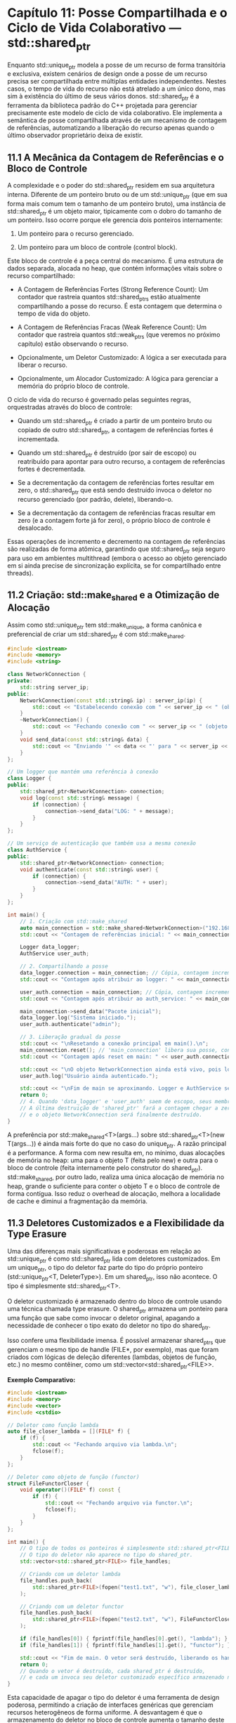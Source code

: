 * Capítulo 11: Posse Compartilhada e o Ciclo de Vida Colaborativo — std::shared_ptr

Enquanto std::unique_ptr modela a posse de um recurso de forma transitória e exclusiva, existem cenários de design onde a posse de um recurso precisa ser compartilhada entre múltiplas entidades independentes. Nestes casos, o tempo de vida do recurso não está atrelado a um único dono, mas sim à existência do último de seus vários donos. std::shared_ptr é a ferramenta da biblioteca padrão do C++ projetada para gerenciar precisamente este modelo de ciclo de vida colaborativo. Ele implementa a semântica de posse compartilhada através de um mecanismo de contagem de referências, automatizando a liberação do recurso apenas quando o último observador proprietário deixa de existir.

** 11.1 A Mecânica da Contagem de Referências e o Bloco de Controle

A complexidade e o poder do std::shared_ptr residem em sua arquitetura interna. Diferente de um ponteiro bruto ou de um std::unique_ptr (que em sua forma mais comum tem o tamanho de um ponteiro bruto), uma instância de std::shared_ptr é um objeto maior, tipicamente com o dobro do tamanho de um ponteiro. Isso ocorre porque ele gerencia dois ponteiros internamente:

  1. Um ponteiro para o recurso gerenciado.

  2. Um ponteiro para um bloco de controle (control block).

Este bloco de controle é a peça central do mecanismo. É uma estrutura de dados separada, alocada no heap, que contém informações vitais sobre o recurso compartilhado:

  - A Contagem de Referências Fortes (Strong Reference Count): Um contador que rastreia quantos std::shared_ptrs estão atualmente compartilhando a posse do recurso. É esta contagem que determina o tempo de vida do objeto.

  - A Contagem de Referências Fracas (Weak Reference Count): Um contador que rastreia quantos std::weak_ptrs (que veremos no próximo capítulo) estão observando o recurso.

  - Opcionalmente, um Deletor Customizado: A lógica a ser executada para liberar o recurso.

  - Opcionalmente, um Alocador Customizado: A lógica para gerenciar a memória do próprio bloco de controle.

O ciclo de vida do recurso é governado pelas seguintes regras, orquestradas através do bloco de controle:

  - Quando um std::shared_ptr é criado a partir de um ponteiro bruto ou copiado de outro std::shared_ptr, a contagem de referências fortes é incrementada.

  - Quando um std::shared_ptr é destruído (por sair de escopo) ou reatribuído para apontar para outro recurso, a contagem de referências fortes é decrementada.

  - Se a decrementação da contagem de referências fortes resultar em zero, o std::shared_ptr que está sendo destruído invoca o deletor no recurso gerenciado (por padrão, delete), liberando-o.

  - Se a decrementação da contagem de referências fracas resultar em zero (e a contagem forte já for zero), o próprio bloco de controle é desalocado.

Essas operações de incremento e decremento na contagem de referências são realizadas de forma atômica, garantindo que std::shared_ptr seja seguro para uso em ambientes multithread (embora o acesso ao objeto gerenciado em si ainda precise de sincronização explícita, se for compartilhado entre threads).

** 11.2 Criação: std::make_shared e a Otimização de Alocação
Assim como std::unique_ptr tem std::make_unique, a forma canônica e preferencial de criar um std::shared_ptr é com std::make_shared.
#+begin_src cpp
#include <iostream>
#include <memory>
#include <string>

class NetworkConnection {
private:
    std::string server_ip;
public:
    NetworkConnection(const std::string& ip) : server_ip(ip) {
        std::cout << "Estabelecendo conexão com " << server_ip << " (objeto em " << this << ")\n";
    }
    ~NetworkConnection() {
        std::cout << "Fechando conexão com " << server_ip << " (objeto em " << this << ")\n";
    }
    void send_data(const std::string& data) {
        std::cout << "Enviando '" << data << "' para " << server_ip << std::endl;
    }
};

// Um logger que mantém uma referência à conexão
class Logger {
public:
    std::shared_ptr<NetworkConnection> connection;
    void log(const std::string& message) {
        if (connection) {
            connection->send_data("LOG: " + message);
        }
    }
};

// Um serviço de autenticação que também usa a mesma conexão
class AuthService {
public:
    std::shared_ptr<NetworkConnection> connection;
    void authenticate(const std::string& user) {
        if (connection) {
            connection->send_data("AUTH: " + user);
        }
    }
};

int main() {
    // 1. Criação com std::make_shared
    auto main_connection = std::make_shared<NetworkConnection>("192.168.1.1");
    std::cout << "Contagem de referências inicial: " << main_connection.use_count() << std::endl;

    Logger data_logger;
    AuthService user_auth;

    // 2. Compartilhando a posse
    data_logger.connection = main_connection; // Cópia, contagem incrementa
    std::cout << "Contagem após atribuir ao logger: " << main_connection.use_count() << std::endl;

    user_auth.connection = main_connection; // Cópia, contagem incrementa
    std::cout << "Contagem após atribuir ao auth_service: " << main_connection.use_count() << std::endl;

    main_connection->send_data("Pacote inicial");
    data_logger.log("Sistema iniciado.");
    user_auth.authenticate("admin");

    // 3. Liberação gradual da posse
    std::cout << "\nResetando a conexão principal em main().\n";
    main_connection.reset(); // 'main_connection' libera sua posse, contagem decrementa
    std::cout << "Contagem após reset em main: " << user_auth.connection.use_count() << std::endl;

    std::cout << "\nO objeto NetworkConnection ainda está vivo, pois logger e auth_service o possuem.\n";
    user_auth.log("Usuário ainda autenticado.");

    std::cout << "\nFim de main se aproximando. Logger e AuthService serão destruídos.\n";
    return 0;
    // 4. Quando 'data_logger' e 'user_auth' saem de escopo, seus membros 'connection' são destruídos.
    // A última destruição de 'shared_ptr' fará a contagem chegar a zero,
    // e o objeto NetworkConnection será finalmente destruído.
}
#+end_src

A preferência por std::make_shared<T>(args...) sobre std::shared_ptr<T>(new T(args...)) é ainda mais forte do que no caso do unique_ptr. A razão principal é a performance. A forma com new resulta em, no mínimo, duas alocações de memória no heap: uma para o objeto T (feita pelo new) e outra para o bloco de controle (feita internamente pelo construtor do shared_ptr). std::make_shared, por outro lado, realiza uma única alocação de memória no heap, grande o suficiente para conter o objeto T e o bloco de controle de forma contígua. Isso reduz o overhead de alocação, melhora a localidade de cache e diminui a fragmentação da memória.

** 11.3 Deletores Customizados e a Flexibilidade da Type Erasure

Uma das diferenças mais significativas e poderosas em relação ao std::unique_ptr é como std::shared_ptr lida com deletores customizados. Em um unique_ptr, o tipo do deletor faz parte do tipo do próprio ponteiro (std::unique_ptr<T, DeleterType>). Em um shared_ptr, isso não acontece. O tipo é simplesmente std::shared_ptr<T>.

O deletor customizado é armazenado dentro do bloco de controle usando uma técnica chamada type erasure. O shared_ptr armazena um ponteiro para uma função que sabe como invocar o deletor original, apagando a necessidade de conhecer o tipo exato do deletor no tipo do shared_ptr.

Isso confere uma flexibilidade imensa. É possível armazenar shared_ptrs que gerenciam o mesmo tipo de handle (FILE*, por exemplo), mas que foram criados com lógicas de deleção diferentes (lambdas, objetos de função, etc.) no mesmo contêiner, como um std::vector<std::shared_ptr<FILE>>.

*Exemplo Comparativo:*
#+begin_src cpp
#include <iostream>
#include <memory>
#include <vector>
#include <cstdio>

// Deletor como função lambda
auto file_closer_lambda = [](FILE* f) {
    if (f) {
        std::cout << "Fechando arquivo via lambda.\n";
        fclose(f);
    }
};

// Deletor como objeto de função (functor)
struct FileFunctorCloser {
    void operator()(FILE* f) const {
        if (f) {
            std::cout << "Fechando arquivo via functor.\n";
            fclose(f);
        }
    }
};

int main() {
    // O tipo de todos os ponteiros é simplesmente std::shared_ptr<FILE>.
    // O tipo do deletor não aparece no tipo do shared_ptr.
    std::vector<std::shared_ptr<FILE>> file_handles;

    // Criando com um deletor lambda
    file_handles.push_back(
        std::shared_ptr<FILE>(fopen("test1.txt", "w"), file_closer_lambda)
    );

    // Criando com um deletor functor
    file_handles.push_back(
        std::shared_ptr<FILE>(fopen("test2.txt", "w"), FileFunctorCloser())
    );

    if (file_handles[0]) { fprintf(file_handles[0].get(), "lambda"); }
    if (file_handles[1]) { fprintf(file_handles[1].get(), "functor"); }

    std::cout << "Fim de main. O vetor será destruído, liberando os handles.\n";
    return 0;
    // Quando o vetor é destruído, cada shared_ptr é destruído,
    // e cada um invoca seu deletor customizado específico armazenado no bloco de controle.
}
#+end_src

Esta capacidade de apagar o tipo do deletor é uma ferramenta de design poderosa, permitindo a criação de interfaces genéricas que gerenciam recursos heterogêneos de forma uniforme. A desvantagem é que o armazenamento do deletor no bloco de controle aumenta o tamanho deste último e adiciona um nível de indireção na chamada, mas na maioria dos casos, a flexibilidade obtida compensa esse custo.
